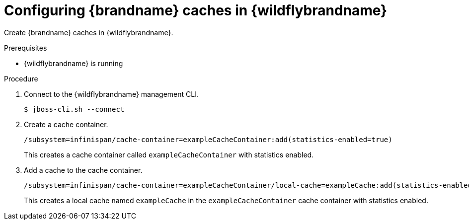 :_newdoc-version: 2.18.2
:_template-generated: 2024-08-23
:_mod-docs-content-type: PROCEDURE

[id="configuring-caches-in-jboss_{context}"]
= Configuring {brandname} caches in {wildflybrandname}

Create {brandname} caches in {wildflybrandname}.

.Prerequisites

* {wildflybrandname} is running

.Procedure
. Connect to the {wildflybrandname} management CLI.
+
[source,options="nowrap"]
----
$ jboss-cli.sh --connect
----

. Create a cache container.
+
[source,options="nowrap"]
----
/subsystem=infinispan/cache-container=exampleCacheContainer:add(statistics-enabled=true)
----
+
This creates a cache container called `exampleCacheContainer` with statistics enabled.

. Add a cache to the cache container.
+
[source,options="nowrap"]
----
/subsystem=infinispan/cache-container=exampleCacheContainer/local-cache=exampleCache:add(statistics-enabled=true)
----
+
This creates a local cache named `exampleCache` in the `exampleCacheContainer` cache container with statistics enabled.
